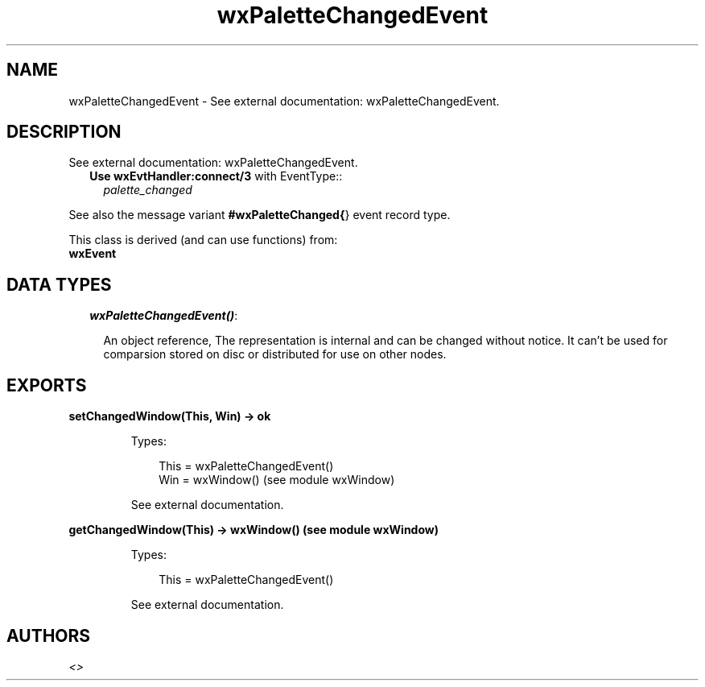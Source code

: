 .TH wxPaletteChangedEvent 3 "wx 1.6.1" "" "Erlang Module Definition"
.SH NAME
wxPaletteChangedEvent \- See external documentation: wxPaletteChangedEvent.
.SH DESCRIPTION
.LP
See external documentation: wxPaletteChangedEvent\&.
.RS 2
.TP 2
.B
Use \fBwxEvtHandler:connect/3\fR\& with EventType::
\fIpalette_changed\fR\&
.RE
.LP
See also the message variant \fB#wxPaletteChanged{\fR\&} event record type\&.
.LP
This class is derived (and can use functions) from: 
.br
\fBwxEvent\fR\& 
.SH "DATA TYPES"

.RS 2
.TP 2
.B
\fIwxPaletteChangedEvent()\fR\&:

.RS 2
.LP
An object reference, The representation is internal and can be changed without notice\&. It can\&'t be used for comparsion stored on disc or distributed for use on other nodes\&.
.RE
.RE
.SH EXPORTS
.LP
.B
setChangedWindow(This, Win) -> ok
.br
.RS
.LP
Types:

.RS 3
This = wxPaletteChangedEvent()
.br
Win = wxWindow() (see module wxWindow)
.br
.RE
.RE
.RS
.LP
See external documentation\&.
.RE
.LP
.B
getChangedWindow(This) -> wxWindow() (see module wxWindow)
.br
.RS
.LP
Types:

.RS 3
This = wxPaletteChangedEvent()
.br
.RE
.RE
.RS
.LP
See external documentation\&.
.RE
.SH AUTHORS
.LP

.I
<>